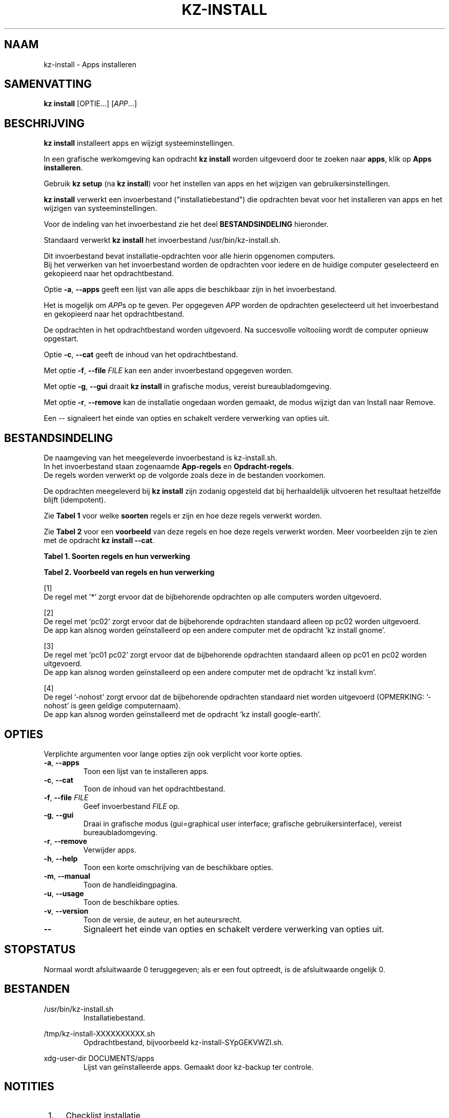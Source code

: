 .\"############################################################################
.\"# SPDX-FileComment: Man page for kz-install
.\"#
.\"# SPDX-FileCopyrightText: Karel Zimmer <info@karelzimmer.nl>
.\"# SPDX-License-Identifier: CC0-1.0
.\"############################################################################
.\"
.TH "KZ-INSTALL" "1" "4.2.1" "KZ" "Handleiding kz"
.\"
.\"
.SH NAAM
kz-install \- Apps installeren
.\"
.\"
.SH SAMENVATTING
.B kz install
[OPTIE...] [\fIAPP\fR...]
.\"
.\"
.SH BESCHRIJVING
\fBkz install\fR installeert apps en wijzigt systeeminstellingen.
.sp
In een grafische werkomgeving kan opdracht \fBkz install\fR worden uitgevoerd
door te zoeken naar \fBapps\fR, klik op \fBApps installeren\fR.
.sp
Gebruik \fBkz setup\fR (na \fBkz install\fR) voor het instellen van apps en het
wijzigen van gebruikersinstellingen.
.sp
\fBkz install\fR verwerkt een invoerbestand ("installatiebestand") die
opdrachten bevat voor het installeren van apps en het wijzigen van
systeeminstellingen.
.sp
Voor de indeling van het invoerbestand zie het deel \fBBESTANDSINDELING\fR
hieronder.
.sp
Standaard verwerkt \fBkz install\fR het invoerbestand /usr/bin/kz-install.sh.
.sp
Dit invoerbestand bevat installatie-opdrachten voor alle hierin opgenomen
computers.
.br
Bij het verwerken van het invoerbestand worden de opdrachten voor iedere en de
huidige computer geselecteerd en gekopieerd naar het opdrachtbestand.
.sp
Optie \fB-a\fR, \fB--apps\fR geeft een lijst van alle apps die beschikbaar zijn
in het invoerbestand.
.sp
Het is mogelijk om \fIAPP\fRs op te geven. Per opgegeven \fIAPP\fR worden de
opdrachten geselecteerd uit het invoerbestand en gekopieerd naar het
opdrachtbestand.
.sp
De opdrachten in het opdrachtbestand worden uitgevoerd.
Na succesvolle voltooiing wordt de computer opnieuw opgestart.
.sp
Optie \fB-c\fR, \fB--cat\fR geeft de inhoud van het opdrachtbestand.
.sp
Met optie \fB-f\fR, \fB--file\fR \fIFILE\fR kan een ander invoerbestand
opgegeven worden.
.sp
Met optie \fB-g\fR, \fB--gui\fR draait \fBkz install\fR in grafische modus,
vereist bureaubladomgeving.
.sp
Met optie \fB-r\fR, \fB--remove\fR kan de installatie ongedaan worden gemaakt,
de modus wijzigt dan van Install naar Remove.
.sp
Een -- signaleert het einde van opties en schakelt verdere verwerking van
opties uit.
.\"
.\"
.SH BESTANDSINDELING
De naamgeving van het meegeleverde invoerbestand is kz-install.sh.
.br
In het invoerbestand staan zogenaamde \fBApp-regels\fR en
\fBOpdracht-regels\fR.
.br
De regels worden verwerkt op de volgorde zoals deze in de bestanden voorkomen.
.sp
De opdrachten meegeleverd bij \fBkz install\fR zijn zodanig opgesteld dat bij
herhaaldelijk uitvoeren het resultaat hetzelfde blijft (idempotent).
.sp
Zie \fBTabel 1\fR voor welke \fBsoorten\fR regels er zijn en hoe deze regels
verwerkt worden.
.sp
Zie \fBTabel 2\fR voor een \fBvoorbeeld\fR van deze regels en hoe deze regels
verwerkt worden.
Meer voorbeelden zijn te zien met de opdracht \fBkz install --cat\fR.
.sp
.sp
.B Tabel 1. Soorten regels en hun verwerking
.TS
allbox tab(:);
lb | lb.
T{
Regel
T}:T{
Beschrijving
T}
.T&
l | l
l | l
l | l
l | l.
T{
# Install APP on HOST...
T}:T{
De APP installeren op HOSTs (\fBApp-regel\fR)
T}
T{
Opdracht
T}:T{
Installatie-opdracht (één of meer \fBOpdracht-regels\fR)
T}
T{
# Remove APP from HOST...
T}:T{
De APP verwijderen van HOSTs (\fBApp-regel\fR voor optie remove)
T}
T{
Opdracht
T}:T{
Verwijder-opdracht (één of meer \fBOpdracht-regels\fR)
T}
.TE
.sp
.sp
.B Tabel 2. Voorbeeld van regels en hun verwerking
.TS
box tab(:);
lb | lb.
T{
Regel
T}:T{
Beschrijving
T}
.T&
- | -
l | l
l | l
l | l
l | l
l | l
l | l
l | l
l | l
l | l
l | l
l | l
l | l.
T{
# Install gnome-gmail on *
T}:T{
Installeer gnome-gmail op iedere computer, zie [1]
T}
T{
sudo apt-get install --yes gnome-gmail
T}:T{
T}
T{
T}:T{
T}
T{
# Remove gnome-gmail from *
T}:T{
Verwijder gnome-gmail van iedere computer, zie [1]
T}
T{
sudo apt-get remove --yes gnome-gmail
T}:T{
T}
T{
T}:T{
T}
T{
# Install ufw on pc02
T}:T{
Installeer ufw alleen op pc02, zie [2]
T}
T{
sudo apt-get install --yes gufw
T}:T{
T}
T{
T}:T{
T}
T{
# Install kvm on pc01 pc02
T}:T{
Installeer kvm op pc01 en pc02, zie [3]
T}
T{
sudo apt-get install --yes qemu-kvm
T}:T{
T}
T{
T}:T{
T}
T{
# Install google-earth on -nohost
T}:T{
Standaard niet google-earth installeren, zie [4]
T}
T{
sudo apt-get install --yes google-earth
T}:T{
T}
.TE
.sp
.sp
[1]
.br
De regel met '*' zorgt ervoor dat de bijbehorende opdrachten op alle computers
worden uitgevoerd.
.sp
[2]
.br
De regel met 'pc02' zorgt ervoor dat de bijbehorende opdrachten standaard
alleen op pc02 worden uitgevoerd.
.br
De app kan alsnog worden geïnstalleerd op een andere computer met de opdracht \
'kz install gnome'.
.sp
[3]
.br
De regel met 'pc01 pc02' zorgt ervoor dat de bijbehorende opdrachten standaard
alleen op pc01 en pc02 worden uitgevoerd.
.br
De app kan alsnog worden geïnstalleerd op een andere computer met de opdracht \
'kz install kvm'.
.sp
[4]
.br
De regel '-nohost' zorgt ervoor dat de bijbehorende opdrachten standaard niet
worden uitgevoerd (OPMERKING: '-nohost' is geen geldige computernaam).
.br
De app kan alsnog worden geïnstalleerd met de opdracht 'kz install google-eart\
h'.
.\"
.\"
.sp
.SH OPTIES
Verplichte argumenten voor lange opties zijn ook verplicht voor korte opties.
.TP
\fB-a\fR, \fB--apps\fR
Toon een lijst van te installeren apps.
.TP
\fB-c\fR, \fB--cat\fR
Toon de inhoud van het opdrachtbestand.
.TP
\fB-f\fR, \fB--file\fR \fIFILE\fR
Geef invoerbestand \fIFILE\fR op.
.TP
\fB-g\fR, \fB--gui\fR
Draai in grafische modus (gui=graphical user interface; grafische
gebruikersinterface), vereist bureaubladomgeving.
.TP
\fB-r\fR, \fB--remove\fR
Verwijder apps.
.TP
\fB-h\fR, \fB--help\fR
Toon een korte omschrijving van de beschikbare opties.
.TP
\fB-m\fR, \fB--manual\fR
Toon de handleidingpagina.
.TP
\fB-u\fR, \fB--usage\fR
Toon de beschikbare opties.
.TP
\fB-v\fR, \fB--version\fR
Toon de versie, de auteur, en het auteursrecht.
.TP
\fB--\fR
Signaleert het einde van opties en schakelt verdere verwerking van opties uit.
.\"
.\"
.SH STOPSTATUS
Normaal wordt afsluitwaarde 0 teruggegeven; als er een fout optreedt, is de
afsluitwaarde ongelijk 0.
.\"
.\"
.SH BESTANDEN
/usr/bin/kz-install.sh
.RS
Installatiebestand.
.RE
.sp
/tmp/kz-install-XXXXXXXXXX.sh
.RS
Opdrachtbestand, bijvoorbeeld kz-install-SYpGEKVWZI.sh.
.RE
.sp
xdg-user-dir DOCUMENTS/apps
.RS
Lijst van geïnstalleerde apps. Gemaakt door kz-backup ter controle.
.RE
.\"
.\"
.SH NOTITIES
.IP " 1." 4
Checklist installatie
.RS 4
https://karelzimmer.nl, onder Linux
.RE
.IP " 2." 4
Persoonlijke map / .kz / apps
.RS 4
In bestand apps staan namen van eerder geïnstalleerde pakketten. Dit bestand is
te gebruiken om de installatie te controleren op volledigheid.
.RE
.IP " 3." 4
IaC en Day 1 Operations
.RS 4
\fBkz install\fR wordt voornamelijk gebruikt voor \fBIaC\fR en
\fBDay 1 Operations\fR. Zie \fBkz\fR(1) voor een uitleg.
.RE
.\"
.\"
.SH VOORBEELDEN
.sp
\fBkz install\fR
.RS
Installeer alles wat in het standaard installatiebestand staat.
Hiervoor is in een grafische werkomgeving ook starter \fBApps installeren\fR
beschikbaar.
.RE
.sp
\fBkz install google-chrome\fR
.RS
Installeer Google Chrome.
.RE
.sp
\fBkz install --remove google-chrome\fR
.RS
Verwijder Google Chrome.
.RE
.sp
\fBkz install --cat google-chrome\fR
.RS
Toon installatie-opdrachten voor Google Chrome.
.RE
.sp
\fBkz install --cat --remove google-chrome\fR
.RS
Toon verwijder-opdrachten voor Google Chrome.
.RE
.\"
.\"
.SH AUTEUR
Geschreven door Karel Zimmer <info@karelzimmer.nl>.
.br
CC0 1.0 Universeel <https://creativecommons.org/publicdomain/zero/1.0/deed.nl>.
.\"
.\"
.SH ZIE OOK
\fBkz\fR(1),
\fBkz_common.sh\fR(1),
\fBkz-menu\fR(1),
\fBkz-setup\fR(1),
\fBkz-update\fR(1),
\fBhttps://karelzimmer.nl\fR
.\"
.\"
.SH KZ
Onderdeel van het \fBkz\fR(1) pakket, genoemd naar de maker, Karel Zimmer.
.\"
.\"
.SH BESCHIKBAARHEID
Opdracht \fBkz install\fR is onderdeel van het pakket \fBkz\fR en is
beschikbaar op de website van Karel Zimmer <https://karelzimmer.nl>, onder
Linux.
